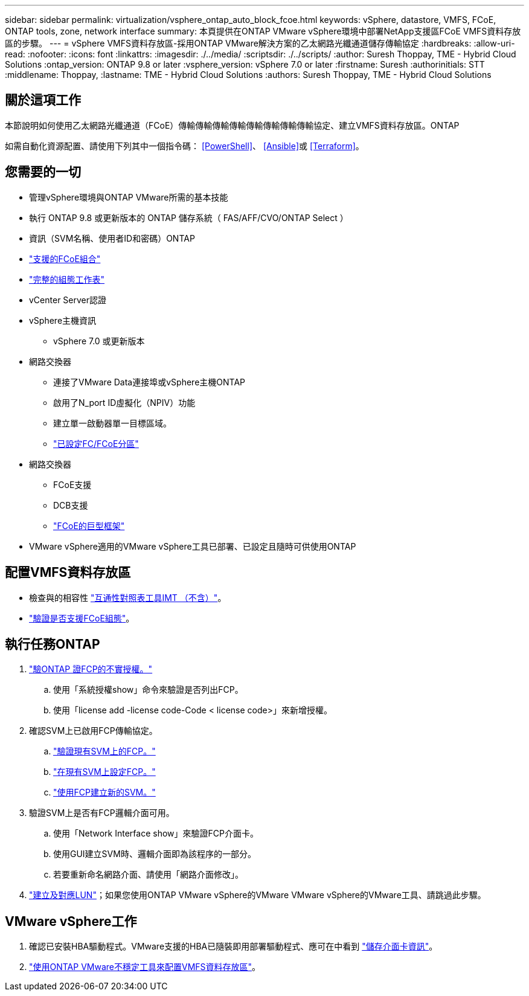 ---
sidebar: sidebar 
permalink: virtualization/vsphere_ontap_auto_block_fcoe.html 
keywords: vSphere, datastore, VMFS, FCoE, ONTAP tools, zone, network interface 
summary: 本頁提供在ONTAP VMware vSphere環境中部署NetApp支援區FCoE VMFS資料存放區的步驟。 
---
= vSphere VMFS資料存放區-採用ONTAP VMware解決方案的乙太網路光纖通道儲存傳輸協定
:hardbreaks:
:allow-uri-read: 
:nofooter: 
:icons: font
:linkattrs: 
:imagesdir: ./../media/
:scriptsdir: ./../scripts/
:author: Suresh Thoppay, TME - Hybrid Cloud Solutions
:ontap_version: ONTAP 9.8 or later
:vsphere_version: vSphere 7.0 or later
:firstname: Suresh
:authorinitials: STT
:middlename: Thoppay,
:lastname: TME - Hybrid Cloud Solutions
:authors: Suresh Thoppay, TME - Hybrid Cloud Solutions




== 關於這項工作

本節說明如何使用乙太網路光纖通道（FCoE）傳輸傳輸傳輸傳輸傳輸傳輸傳輸傳輸協定、建立VMFS資料存放區。ONTAP

如需自動化資源配置、請使用下列其中一個指令碼： <<PowerShell>>、 <<Ansible>>或 <<Terraform>>。



== 您需要的一切

* 管理vSphere環境與ONTAP VMware所需的基本技能
* 執行 ONTAP 9.8 或更新版本的 ONTAP 儲存系統（ FAS/AFF/CVO/ONTAP Select ）
* 資訊（SVM名稱、使用者ID和密碼）ONTAP
* link:++https://docs.netapp.com/ontap-9/topic/com.netapp.doc.dot-cm-sanconf/GUID-CE5218C0-2572-4E12-9C72-BF04D5CE222A.html++["支援的FCoE組合"]
* link:++https://docs.netapp.com/ontap-9/topic/com.netapp.doc.exp-fc-esx-cpg/GUID-429C4DDD-5EC0-4DBD-8EA8-76082AB7ADEC.html++["完整的組態工作表"]
* vCenter Server認證
* vSphere主機資訊
+
** vSphere 7.0 或更新版本


* 網路交換器
+
** 連接了VMware Data連接埠或vSphere主機ONTAP
** 啟用了N_port ID虛擬化（NPIV）功能
** 建立單一啟動器單一目標區域。
** link:++https://docs.netapp.com/ontap-9/topic/com.netapp.doc.dot-cm-sanconf/GUID-374F3D38-43B3-423E-A710-2E2ABAC90D1A.html++["已設定FC/FCoE分區"]


* 網路交換器
+
** FCoE支援
** DCB支援
** link:++https://docs.netapp.com/ontap-9/topic/com.netapp.doc.dot-cm-sanag/GUID-16DEF659-E9C8-42B0-9B94-E5C5E2FEFF9C.html++["FCoE的巨型框架"]


* VMware vSphere適用的VMware vSphere工具已部署、已設定且隨時可供使用ONTAP




== 配置VMFS資料存放區

* 檢查與的相容性 https://mysupport.netapp.com/matrix["互通性對照表工具IMT （不含）"]。
* link:++https://docs.netapp.com/ontap-9/topic/com.netapp.doc.exp-fc-esx-cpg/GUID-7D444A0D-02CE-4A21-8017-CB1DC99EFD9A.html++["驗證是否支援FCoE組態"]。




== 執行任務ONTAP

. link:++https://docs.netapp.com/ontap-9/topic/com.netapp.doc.dot-cm-cmpr-980/system__license__show.html++["驗ONTAP 證FCP的不實授權。"]
+
.. 使用「系統授權show」命令來驗證是否列出FCP。
.. 使用「license add -license code-Code < license code>」來新增授權。


. 確認SVM上已啟用FCP傳輸協定。
+
.. link:++https://docs.netapp.com/ontap-9/topic/com.netapp.doc.exp-fc-esx-cpg/GUID-1C31DF2B-8453-4ED0-952A-DF68C3D8B76F.html++["驗證現有SVM上的FCP。"]
.. link:++https://docs.netapp.com/ontap-9/topic/com.netapp.doc.exp-fc-esx-cpg/GUID-D322649F-0334-4AD7-9700-2A4494544CB9.html++["在現有SVM上設定FCP。"]
.. link:++https://docs.netapp.com/ontap-9/topic/com.netapp.doc.exp-fc-esx-cpg/GUID-0FCB46AA-DA18-417B-A9EF-B6A665DB77FC.html++["使用FCP建立新的SVM。"]


. 驗證SVM上是否有FCP邏輯介面可用。
+
.. 使用「Network Interface show」來驗證FCP介面卡。
.. 使用GUI建立SVM時、邏輯介面即為該程序的一部分。
.. 若要重新命名網路介面、請使用「網路介面修改」。


. link:++https://docs.netapp.com/ontap-9/topic/com.netapp.doc.dot-cm-sanag/GUID-D4DAC7DB-A6B0-4696-B972-7327EE99FD72.html++["建立及對應LUN"]；如果您使用ONTAP VMware vSphere的VMware VMware vSphere的VMware工具、請跳過此步驟。




== VMware vSphere工作

. 確認已安裝HBA驅動程式。VMware支援的HBA已隨裝即用部署驅動程式、應可在中看到 link:++https://docs.vmware.com/en/VMware-vSphere/7.0/com.vmware.vsphere.storage.doc/GUID-ED20B7BE-0D1C-4BF7-85C9-631D45D96FEC.html++["儲存介面卡資訊"]。
. link:++https://docs.netapp.com/vapp-98/topic/com.netapp.doc.vsc-iag/GUID-D7CAD8AF-E722-40C2-A4CB-5B4089A14B00.html++["使用ONTAP VMware不穩定工具來配置VMFS資料存放區"]。

